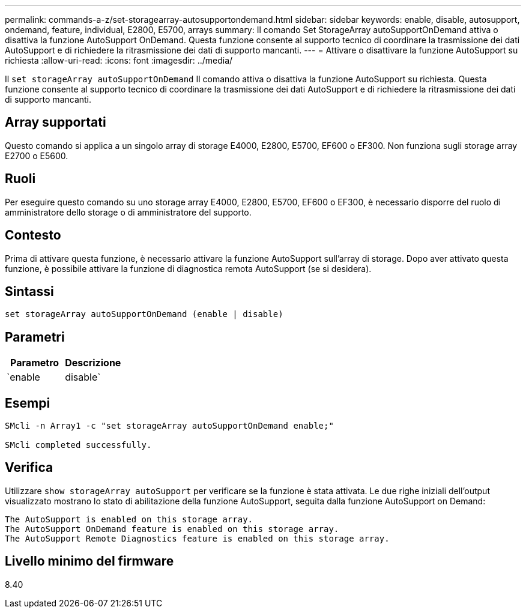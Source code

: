 ---
permalink: commands-a-z/set-storagearray-autosupportondemand.html 
sidebar: sidebar 
keywords: enable, disable, autosupport, ondemand, feature, individual, E2800, E5700, arrays 
summary: Il comando Set StorageArray autoSupportOnDemand attiva o disattiva la funzione AutoSupport OnDemand. Questa funzione consente al supporto tecnico di coordinare la trasmissione dei dati AutoSupport e di richiedere la ritrasmissione dei dati di supporto mancanti. 
---
= Attivare o disattivare la funzione AutoSupport su richiesta
:allow-uri-read: 
:icons: font
:imagesdir: ../media/


[role="lead"]
Il `set storageArray autoSupportOnDemand` Il comando attiva o disattiva la funzione AutoSupport su richiesta. Questa funzione consente al supporto tecnico di coordinare la trasmissione dei dati AutoSupport e di richiedere la ritrasmissione dei dati di supporto mancanti.



== Array supportati

Questo comando si applica a un singolo array di storage E4000, E2800, E5700, EF600 o EF300. Non funziona sugli storage array E2700 o E5600.



== Ruoli

Per eseguire questo comando su uno storage array E4000, E2800, E5700, EF600 o EF300, è necessario disporre del ruolo di amministratore dello storage o di amministratore del supporto.



== Contesto

Prima di attivare questa funzione, è necessario attivare la funzione AutoSupport sull'array di storage. Dopo aver attivato questa funzione, è possibile attivare la funzione di diagnostica remota AutoSupport (se si desidera).



== Sintassi

[source, cli]
----
set storageArray autoSupportOnDemand (enable | disable)
----


== Parametri

[cols="2*"]
|===
| Parametro | Descrizione 


 a| 
`enable | disable`
 a| 
Consente all'utente di attivare o disattivare la funzione AutoSupport su richiesta. Se AutoSupport è disattivato, l'azione di abilitazione non viene eseguita e richiede all'utente di attivarla per prima. Se la funzione di diagnostica remota è attivata, l'azione di disattivazione disattiva anche la funzione di diagnostica remota.

|===


== Esempi

[listing]
----

SMcli -n Array1 -c "set storageArray autoSupportOnDemand enable;"

SMcli completed successfully.
----


== Verifica

Utilizzare `show storageArray autoSupport` per verificare se la funzione è stata attivata. Le due righe iniziali dell'output visualizzato mostrano lo stato di abilitazione della funzione AutoSupport, seguita dalla funzione AutoSupport on Demand:

[listing]
----
The AutoSupport is enabled on this storage array.
The AutoSupport OnDemand feature is enabled on this storage array.
The AutoSupport Remote Diagnostics feature is enabled on this storage array.
----


== Livello minimo del firmware

8.40
